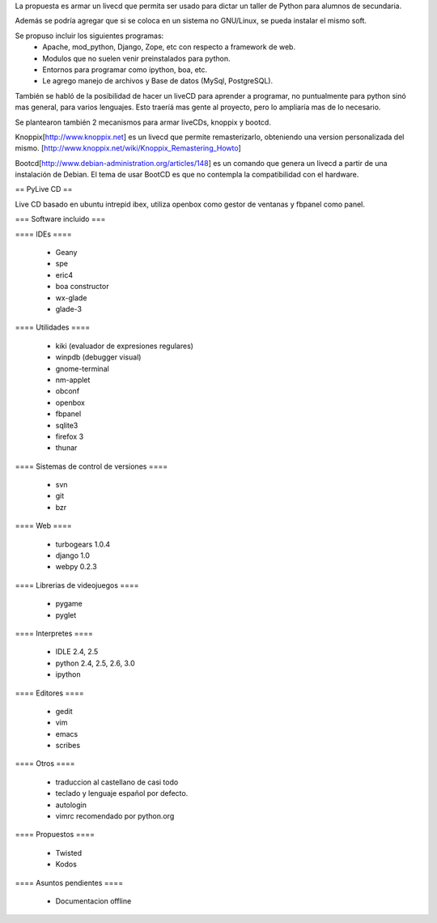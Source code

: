 La propuesta es armar un livecd que permita ser usado para dictar un taller de Python para alumnos de secundaria.

Además se podría agregar que si se coloca en un sistema no GNU/Linux, se pueda instalar el mismo soft.

Se propuso incluir los siguientes programas:
 * Apache, mod_python, Django, Zope, etc con respecto a framework de web.
 * Modulos que no suelen venir preinstalados para python.
 * Entornos para programar como ipython, boa, etc.
 * Le agrego manejo de archivos y Base de datos (MySql, PostgreSQL).

También se habló de la posibilidad de hacer un liveCD para aprender a programar, no puntualmente para python sinó mas general, para varios lenguajes.
Esto traeríá mas gente al proyecto, pero lo ampliaría mas de lo necesario.

Se plantearon también 2 mecanismos para armar liveCDs, knoppix y bootcd.

Knoppix[http://www.knoppix.net] es un livecd que permite remasterizarlo, obteniendo una version personalizada del mismo.
[http://www.knoppix.net/wiki/Knoppix_Remastering_Howto]

Bootcd[http://www.debian-administration.org/articles/148] es un comando que genera un livecd a partir de una instalación de Debian.
El tema de usar BootCD es que no contempla la compatibilidad con el hardware.

== PyLive CD ==

Live CD basado en ubuntu intrepid ibex, utiliza openbox como gestor de ventanas y fbpanel como panel.

=== Software incluido ===

==== IDEs ====

 * Geany
 * spe
 * eric4
 * boa constructor
 * wx-glade
 * glade-3

==== Utilidades ====

 * kiki (evaluador de expresiones regulares)
 * winpdb (debugger visual)

 * gnome-terminal
 * nm-applet
 * obconf
 * openbox
 * fbpanel
 * sqlite3
 * firefox 3
 * thunar

==== Sistemas de control de versiones ====

 * svn
 * git
 * bzr

==== Web ====

 * turbogears 1.0.4
 * django 1.0
 * webpy 0.2.3

==== Librerias de videojuegos ====

 * pygame
 * pyglet

==== Interpretes ====

 * IDLE 2.4, 2.5
 * python 2.4, 2.5, 2.6, 3.0
 * ipython

==== Editores ====

    * gedit
    * vim
    * emacs
    * scribes

==== Otros ====

 * traduccion al castellano de casi todo
 * teclado y lenguaje español por defecto.
 * autologin
 * vimrc recomendado por python.org

==== Propuestos ====

 * Twisted
 * Kodos

==== Asuntos pendientes ====

 * Documentacion offline

